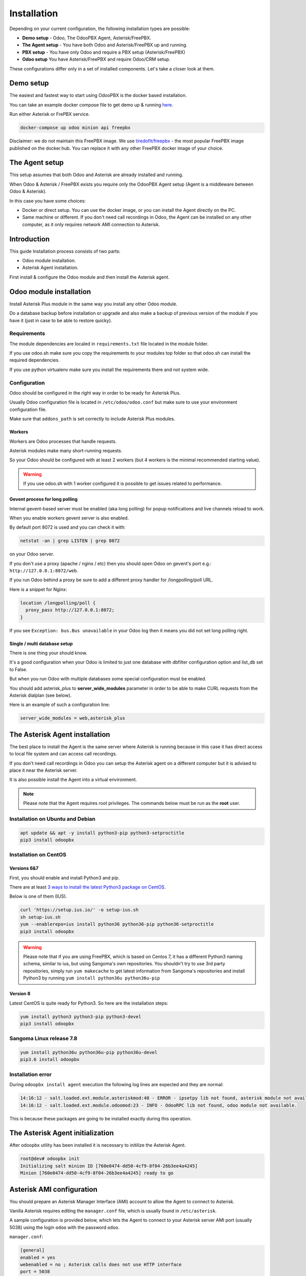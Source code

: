 ============
Installation
============
Depending on your current configuration, the following installation types are possible:

* **Demo setup** - Odoo, The OdooPBX Agent, Asterisk/FreePBX.
* **The Agent setup** - You have both Odoo and Asterisk/FreePBX up and running.
* **PBX setup** - You have only Odoo and require a PBX setup (Asterisk/FreePBX)
* **Odoo setup** You have Asterisk/FreePBX and require Odoo/CRM setup.

These configurations differ only in a set of installed components.
Let's take a closer look at them.

Demo setup
==========
The easiest and fastest way to start using OdooPBX is the docker based installation.

You can take an example docker compose file to get demo up & running `here <https://github.com/odoopbx/docker/blob/master/docker-compose.yml>`_.

Run either Asterisk or FrePBX service.

.. code:: sh

    docker-compose up odoo minion api freepbx

Disclaimer: we do not maintain this FreePBX image. 
We use `tiredofit/freepbx <https://github.com/tiredofit/docker-freepbx>`_ - 
the most popular FreePBX image published on the docker.hub.
You can replace it with any other FreePBX docker image of your choice.

The Agent setup
===============
This setup assumes that both Odoo and Asterisk are already installed and running.

When Odoo & Asterisk / FreePBX exists you require only the OdooPBX Agent
setup (Agent is a middleware between Odoo & Asterisk).

In this case you have some choices:

* Docker or direct setup. You can use the docker image, or you can install the Agent 
  directly on the PC.
* Same machine or different. If you don't need call recordings in Odoo, the Agent can be 
  installed on any other computer, as it only requires network AMI connection to Asterisk.


Introduction
============
This guide 
Installation process consists of two parts:

* Odoo module installation.
* Asterisk Agent installation.

First install & configure the Odoo module and then install the Asterisk agent.

Odoo module installation
========================
Install Asterisk Plus module in the same way you install any other Odoo module.

Do a database backup before installation or upgrade and also make a backup of previous version of the module
if you have it (just in case to be able to restore quicky).


Requirements
############
The module dependencies are localed in ``requirements.txt`` file located in the module folder.

If you use odoo.sh make sure you copy the requirements to your modules top folder so that odoo.sh can 
install the required dependencies.

If you use python virtualenv make sure you install the requirements there and not system wide.


Configuration
#############
Odoo should be configured in the right way in order to be ready for Asterisk Plus.

Usually Odoo configuration file is located in ``/etc/odoo/odoo.conf`` but make sure
to use your environment configuration file.

Make sure that ``addons_path`` is set correctly to include Asterisk Plus modules.

Workers
+++++++
Workers are Odoo processes that handle requests.

Asterisk modules make many short-running requests.

So your Odoo should be configured with at least 2 workers 
(but 4 workers is the minimal recommended starting value).

.. warning:: 
    If you use odoo.sh with 1 worker configured it is possible to get issues related to performance.


Gevent process for long polling
+++++++++++++++++++++++++++++++
Internal gevent-based server must be enabled (aka long polling) for popup notifications
and live channels reload to work.

When you enable workers gevent server is also enabled.

By default port 8072 is used and you can check it with:

.. code::

    netstat -an | grep LISTEN | grep 8072

on your Odoo server.

If you don't use a proxy (apache / nginx / etc) then you should open Odoo
on gevent's port e.g.: ``http://127.0.0.1:8072/web``.

If you run Odoo behind a proxy be sure to add a different proxy handler for /longpolling/poll URL.

Here is a snippet for Nginx:

.. code::

    location /longpolling/poll {
      proxy_pass http://127.0.0.1:8072;
    }

If you see ``Exception: bus.Bus unavailable`` in your Odoo log then it means you
did not set long polling right.

Single / multi database setup
+++++++++++++++++++++++++++++
There is one thing your should know.

It's a good configuration when your Odoo is limited to just one database with dbfilter
configuration option and list_db set to False.

But when you run Odoo with multiple databases some special configuration must be enabled.

You should add asterisk_plus to **server_wide_modules** parameter in order to be able 
to make CURL requests from the Asterisk dialplan (see below).

Here is an example of such a configuration line:

.. code::

    server_wide_modules = web,asterisk_plus

The Asterisk Agent installation
===============================
The best place to install the Agent is the same server where Asterisk is running because in this case
it has direct access to local file system  and can access call recordings. 

If you don't need call recordings in Odoo you can setup the Asterisk agent on a different computer but
it is advised to place it near the Asterisk server.

It is also possible install the Agent into a virtual environment.

.. note:: 
    Please note that the Agent requires root privileges. The commands below must be run as the **root** user.

Installation on Ubuntu and Debian
#################################

.. code::

    apt update && apt -y install python3-pip python3-setproctitle
    pip3 install odoopbx

Installation on CentOS
######################

Versions 6&7
++++++++++++
First, you should enable and install Python3 and pip.

There are at least `3 ways to install the latest Python3 package on CentOS <https://www.2daygeek.com/install-python-3-on-centos-6/>`_. 

Below is one of them (IUS).

.. code:: 

    curl 'https://setup.ius.io/' -o setup-ius.sh
    sh setup-ius.sh
    yum --enablerepo=ius install python36 python36-pip python36-setproctitle
    pip3 install odoopbx

.. warning::

   Please note that if you are using FreePBX, which is based on Centos 7, it has a different Python3 naming schema,
   similar to ius, but using Sangoma's own repositories. You shouldn't try to use 3rd party repositories,
   simply run ``yum makecache`` to get latest information from Sangoma's repositories and install Python3 by running 
   ``yum install python36u python36u-pip``

Version 8
+++++++++
Latest CentOS is quite ready for Python3. So here are the installation steps:

.. code::

    yum install python3 python3-pip python3-devel
    pip3 install odoopbx


Sangoma Linux release 7.8
#########################

.. code::

    yum install python36u python36u-pip python36u-devel
    pip3.6 install odoopbx
    

Installation error
##################
During ``odoopbx install agent`` execution the following log lines are expected and they are normal:

.. code::
 
 14:16:12 - salt.loaded.ext.module.asteriskmod:40 - ERROR - ipsetpy lib not found, asterisk module not available.
 14:16:12 - salt.loaded.ext.module.odoomod:23 - INFO - OdooRPC lib not found, odoo module not available.

This is because these packages are going to be installed exactly during this operation.

The Asterisk Agent initialization
=================================
After odoopbx utility has been installed it is necessary to initilize the Asterisk Agent.

.. code:: sh

    root@dev# odoopbx init
    Initializing salt minion ID [760e0474-dd50-4cf9-8f04-26b3ee4a4245]
    Minion [760e0474-dd50-4cf9-8f04-26b3ee4a4245] ready to go

    


Asterisk AMI configuration
==========================
You should prepare an Asterisk Manager Interface (AMI) account to allow the Agent to connect to Asterisk.

Vanilla Asterisk requires editing the  ``manager.conf`` file, which is usually found in ``/etc/asterisk``.

A sample configuration is provided below, which lets the Agent to connect
to your Asterisk server AMI port (usually 5038) using the login ``odoo`` with the password ``odoo``.


``manager.conf``:

.. code::

    [general]
    enabled = yes
    webenabled = no ; Asterisk calls does not use HTTP interface
    port = 5038
    bindaddr = 127.0.0.1

    [odoo]
    secret=odoo
    displayconnects = yes
    read=all
    write=all
    deny=0.0.0.0/0.0.0.0
    permit=127.0.0.1/255.255.255.0

Asterisk-based distributions such as **FreePBX**  offer a web GUI interface for managing your
AMI users. You can use that interface to create one, or you can add the account configuration data in
a custom file, which will not be managed by the distro, usually ``/etc/asterisk/manager_custom.conf``

.. warning::
   For security reasons always use deny/permit options in your manager.conf.
   Change permit option to IP address of your Asterisk server if agent is not started on the same box. 

Make sure that you applied new configuration by checking the Asterisk console:

.. code::
    
    manager show user odoo


The Agent Configuration
=======================
The Agent local configuration file is located in ``/etc/salt/minion_local.conf``.

The defaults are located in ``/etc/salt/minion.d/odoopbx.conf``.

When you add an option to the local configuration it overwrites the default value.

Odoo settings
#############
First configure the Agent's connection to Odoo:

.. code::

    odoopbx config set odoo_host 1.2.3.4 # Put IP address or hostname here.
    odoopbx config set odoo_port 8069 # If your Odoo is behind a proxy put 80 or 443 here.
    odoopbx config set odoo_bus_port 8072 # If your Odoo is behind a proxy put 80 or 443 here.
    odoopbx config set odoo_db demo # Put your database here
    odoopbx config set odoo_user asterisk # It's ok to leave the default user name.
    odoopbx config set odoo_password asterisk # This is the default password set on addon installation. CHANGE IT!!!
    odoopbx config set odoo_single_db false # Set to true if you have dbfilter or just one db.
    odoopbx config set odoo_use_ssl false # Set to true if your proxy servers HTTPS requests.

Asterisk AMI settings
#####################
Next we should configure the Agent for Asterisk connection.
Make sure you applied the Asterisk manager configuration first. 

Once you are sure the Odoo AMI user is operational run the following commands
to configure the Agent's connection
to your Asterisk:

.. code::

    odoopbx config set ami_host 127.0.0.1
    odoopbx config set ami_port 5038
    odoopbx config set ami_login odoo # Put here AMI user name you created in manager.conf.
    odoopbx config set ami_secret odoo # Put here AMI user password.

See ``/etc/salt/minion_local.conf`` to check that everything looks like expected.

Agent test run
==============

.. code::

    ; Stop the Agent service
    odoopbx stop agent
    ; Run in foreground
    odoopbx run agent

Check the Agent output printed on the screen. There should be no errors on start.

You should see messages that confirm both Odoo connection and Asterisk connection as shown below:

.. code::

   [INFO    ] salt.loaded.ext.engines.odoo_executor:48 Logged into Odoo.
   * * *
   [INFO    ] salt.loaded.ext.engines.asterisk_ami:69 AMI connecting to odoo@127.0.0.1:5038...
   [INFO    ] salt.loaded.ext.engines.asterisk_ami:72 Registering for AMI event *


Asterisk Dialplan configuration
===============================

Asterisk Plus exposes additional functionality by providing the following controllers:

#. You can get the contact's name by accessing ``asterisk_plus/get_caller_name?number=${CALLERID(number)}``
#. If the Contact for the phone number has a manager set, use ``asterisk_plus/get_partner_manager?number=${CALLERID(number)}`` to get the manager's number
#. You can get the Contact's tags by using ``/asterisk_plus/get_caller_tags?number=${CALLERID(number)}``

Here are some examples of integration, using Asterisk dialplans.


``extensions.conf``:

.. code::

    [globals]
    ODOO_URL=http://odoo:8069

    ; Set connection options for curl.
    [sub-setcurlopt]
    exten => _X.,1,Set(CURLOPT(conntimeout)=3)
    exten => _X.,n,Set(CURLOPT(dnstimeout)=3)
    exten => _X.,n,Set(CURLOPT(httptimeout)=3)
    exten => _X.,n,Set(CURLOPT(ssl_verifypeer)=0)
    exten => _X.,n,Return

    ; Partner's extension click2call e.g. +1234567890##101
    [post-dial-send-dtmf]
    exten => s,1,NoOp(DTMF digits: ${dtmf_digits})
    same => n,ExecIf($["${dtmf_digits}" = ""]?Return)
    same => n,Wait(${dtmf_delay})
    same => n,SendDTMF(${dtmf_digits})
    same => n,Return


    ;Set Caller ID name from Odoo
    ; Get caller ID name from Odoo, replace odoo to your Odoo's hostname / IP address
    ; Arguments:
    ; - number: calling number, strip + if comes with +.
    ; - db: Odoo's database name, ommit if you have one db or use dbfilter.
    ; - country: 2 letters country code, See https://en.wikipedia.org/wiki/ISO_3166-1_alpha-2
    ; If country code is omitted Asterisk Agent's Odoo account's country settings will be used for phonenumbers parsing.
    
    [sub-setcallerid]
    exten => _X.,1,Gosub(sub-setcurlopt,${EXTEN},1)
    ;   You need to cut leading + on numbers incoming from trunks before passing it to get_caller_name.
    exten => _X.,n,Set(CALLERID(name)=${CURL(${ODOO_URL}/asterisk_plus/get_caller_name?number=${CALLERID(number)})})
    exten => _X.,n,Return


    ; Get partner’s manager (salesperson) channel

    [sub-dialmanager]
    exten => _X.,1,Set(manager_channel=${CURL(${ODOO_URL}/asterisk_plus/get_partner_manager?number=${CALLERID(number)})})
    exten => _X.,n,ExecIf($["${manager_channel}" != ""]?Dial(${manager_channel}/${EXTEN},60,t))
    exten => _X.,n,Return
    
    ; Get partner's tags to create a special call routing (e.g. VIP queue)
    ; You can also get caller tags from Odoo with the following controller Here is an example:
    
    ; Partner tags
    ; VIP - tag name in this example.

    [partner-vip-tag-lookup] 
    exten => _X.,1,Set(CURLOPT(conntimeout)=3)
    exten => _X.,n,Set(CURLOPT(dnstimeout)=3)
    exten => _X.,n,Set(CURLOPT(httptimeout)=3)
    exten => _X.,n,Set(CURLOPT(ssl_verifypeer)=0)
    exten => _X.,n,Set(tags=${CURL(${ODOO_URL}/asterisk_plus/get_caller_tags?number=${CALLERID(number)})})
    exten => _X.,n,NoOp(Tags: ${tags})
    exten => _X.,n,Set(match=${REGEX("VIP" ${tags})})
    exten => _X.,n,NoOp(Match: ${match})
    exten => _X.,n,Return(${match})

    ; Check VIP tag
    [check-vip]
    exten => _X.,1,Gosub(partner-vip-tag-lookup,${EXTEN},1,VIP)
    exten => _X.,n,GotoIf($["${GOSUB_RETVAL}" = "1"]?vip-queue,${EXTEN},1)


    ; Incoming call handling

    [from-sip-external]    
    exten => _X.,1,Gosub(sub-setcallerid,${EXTEN},1) ; Set partner's caller name    
    exten => _X.,n,MixMonitor(${UNIQUEID}.wav) ; Record call    
    exten => _X.,n,Gosub(sub-dialmanager,${EXTEN},1) ; Try to connect to manager
    ; Put here some login to handle if manager channel is busy for example put in the queue.
    exten => _X.,n,Queue(sales)

    [from-internal]
    exten => _X.,1,MixMonitor(${UNIQUEID}.wav) ; Activate call recording.
    exten => _XXXX,2,Dial(SIP/${EXTEN},30) ; Local users calling    
    exten => _XXXXX.,2,Dial(SIP/provider/${EXTEN},30,TU(post-dial-send-dtmf) ; Outgoing calls pattern

That's all for now!
